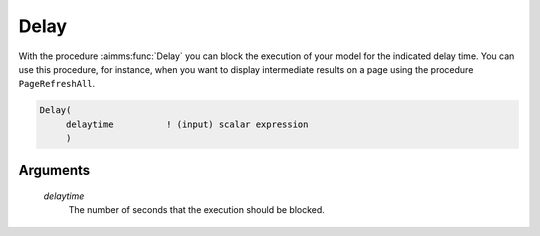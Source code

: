 .. aimms:function:: Delay(delaytime)

.. _Delay:

Delay
=====

With the procedure :aimms:func:`Delay` you can block the execution of your model
for the indicated delay time. You can use this procedure, for instance,
when you want to display intermediate results on a page using the
procedure ``PageRefreshAll``.

.. code-block:: aimms

    Delay(
         delaytime          ! (input) scalar expression
         )

Arguments
---------

    *delaytime*
        The number of seconds that the execution should be blocked.

.. seealso::

    The procedure :aimms:func:`PageRefreshAll`.
